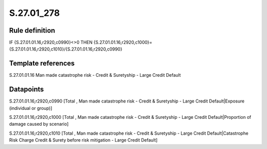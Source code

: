 ===========
S.27.01_278
===========

Rule definition
---------------

IF {S.27.01.01.16,r2920,c0990}<>0 THEN {S.27.01.01.16,r2920,c1000}={S.27.01.01.16,r2920,c1010}/{S.27.01.01.16,r2920,c0990}


Template references
-------------------

S.27.01.01.16 Man made catastrophe risk - Credit & Suretyship - Large Credit Default


Datapoints
----------

S.27.01.01.16,r2920,c0990 [Total , Man made catastrophe risk - Credit & Suretyship - Large Credit Default|Exposure (individual or group)]

S.27.01.01.16,r2920,c1000 [Total , Man made catastrophe risk - Credit & Suretyship - Large Credit Default|Proportion of damage caused by scenario]

S.27.01.01.16,r2920,c1010 [Total , Man made catastrophe risk - Credit & Suretyship - Large Credit Default|Catastrophe Risk Charge Credit & Surety before risk mitigation - Large Credit Default]



